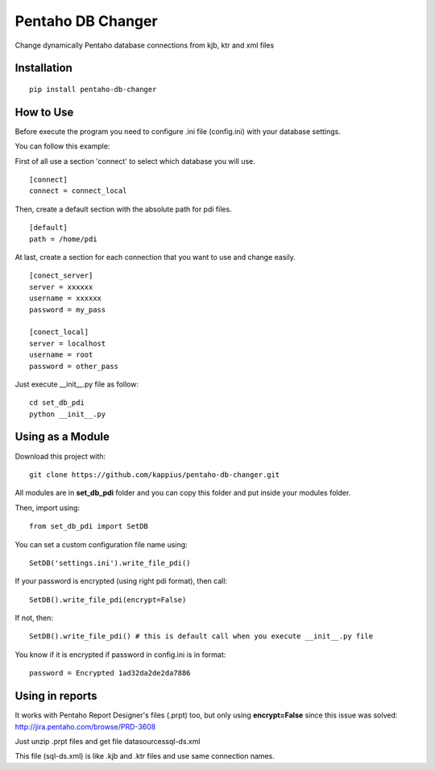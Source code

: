Pentaho DB Changer
******************

Change dynamically Pentaho database connections from kjb, ktr and xml files

Installation
============

::

    pip install pentaho-db-changer


How to Use
==========

Before execute the program you need to configure .ini file (config.ini) with your database settings.

You can follow this example:

First of all use a section 'connect' to select which database you will use.

::

    [connect]
    connect = connect_local

Then, create a default section with the absolute path for pdi files.

::

    [default]
    path = /home/pdi

At last, create a section for each connection that you want to use and change easily.

::

    [conect_server]
    server = xxxxxx
    username = xxxxxx
    password = my_pass

    [conect_local]
    server = localhost
    username = root
    password = other_pass

Just execute \__init__.py file as follow:

::

    cd set_db_pdi
    python __init__.py

Using as a Module
=================

Download this project with:

::

    git clone https://github.com/kappius/pentaho-db-changer.git

All modules are in **set_db_pdi** folder and you can copy this folder and put inside your modules folder.

Then, import using:

::

    from set_db_pdi import SetDB

You can set a custom configuration file name using:

::

    SetDB('settings.ini').write_file_pdi()
    

If your password is encrypted (using right pdi format), then call:

::

    SetDB().write_file_pdi(encrypt=False)

If not, then:

::

    SetDB().write_file_pdi() # this is default call when you execute __init__.py file

You know if it is encrypted if password in config.ini is in format:

::

    password = Encrypted 1ad32da2de2da7886

Using in reports
================

It works with Pentaho Report Designer's files (.prpt) too, but only using 
**encrypt=False** since this issue was solved: http://jira.pentaho.com/browse/PRD-3608

Just unzip .prpt files and get file datasources\sql-ds.xml

This file (sql-ds.xml) is like .kjb and .ktr files and use same connection names.
